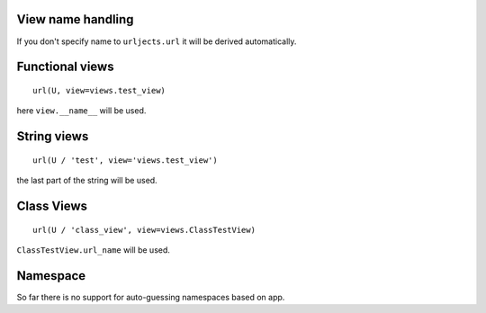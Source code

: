 View name handling
------------------

If you don't specify name to ``urljects.url`` it will be derived automatically.

Functional views
----------------
::

    url(U, view=views.test_view)

here ``view.__name__`` will be used.

String views
------------
::

    url(U / 'test', view='views.test_view')

the last part of the string will be used.

Class Views
-----------

::

    url(U / 'class_view', view=views.ClassTestView)

``ClassTestView.url_name`` will be used.


Namespace
---------

So far there is no support for auto-guessing namespaces based on app. 